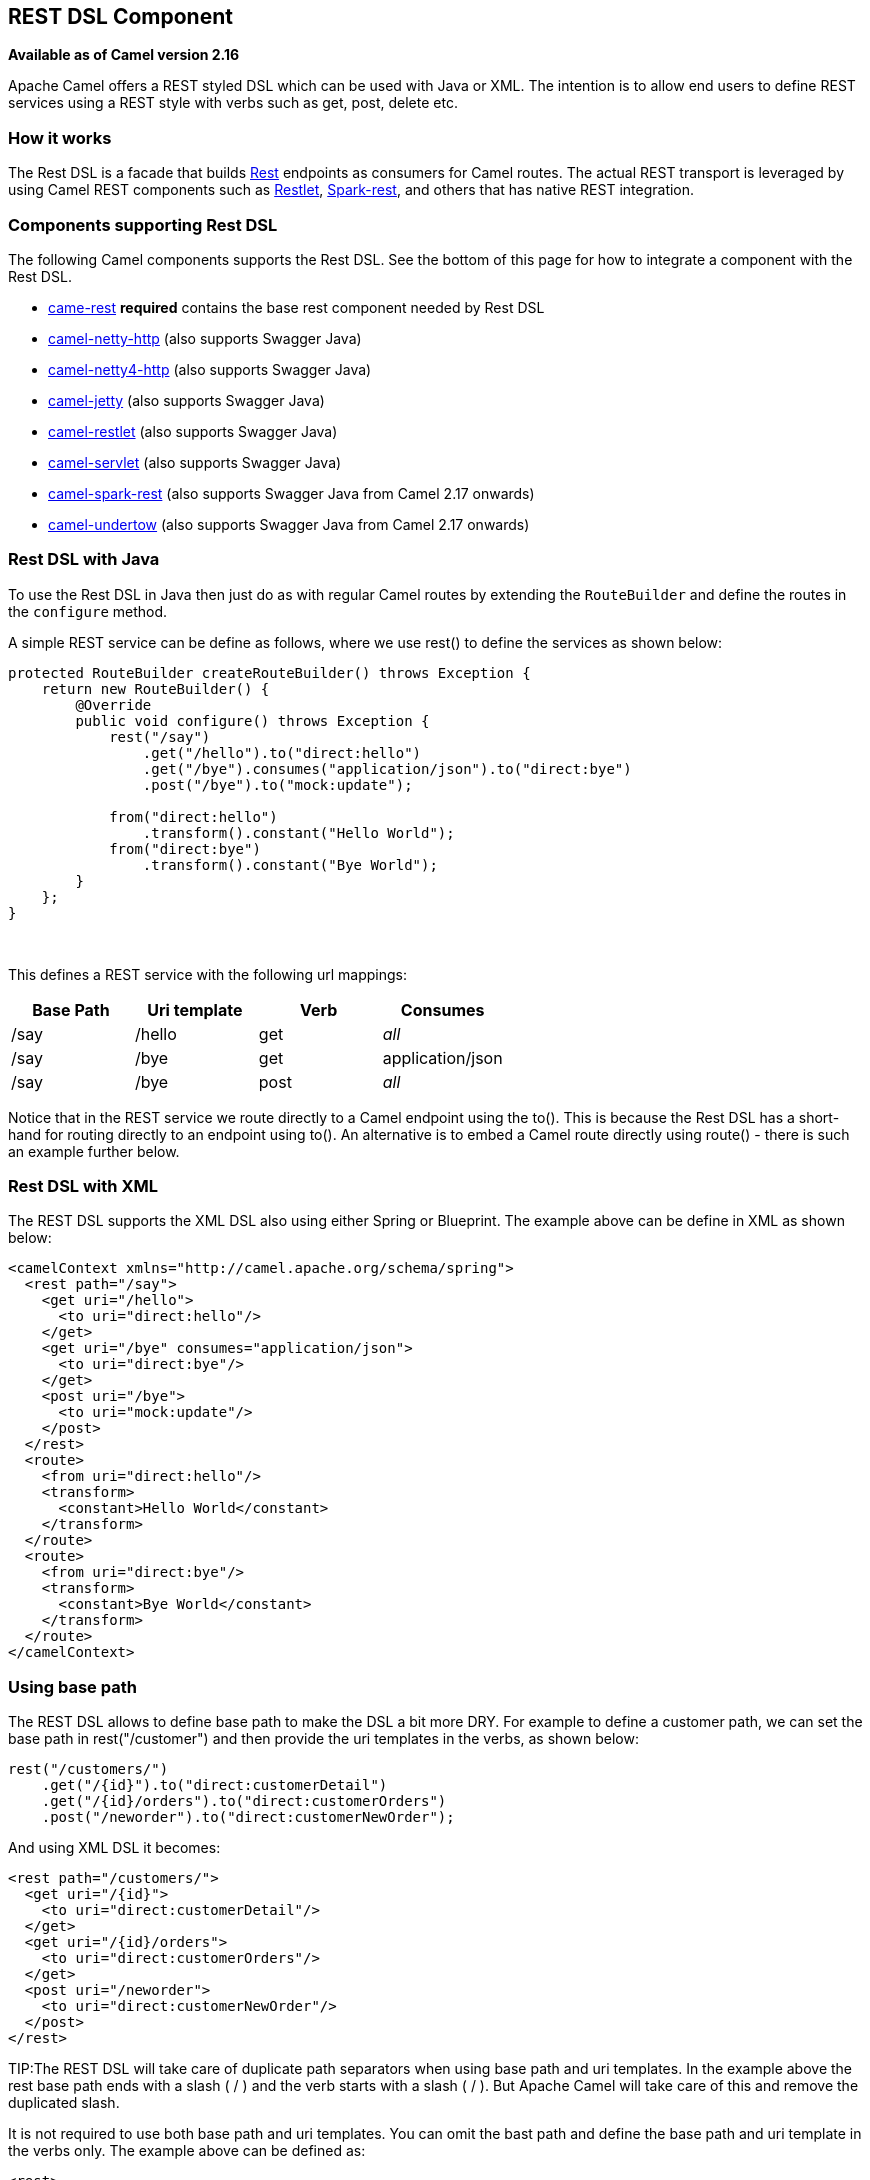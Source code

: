 == REST DSL Component

*Available as of Camel version 2.16*

Apache Camel offers a REST styled DSL which can be used with Java or
XML. The intention is to allow end users to define REST services using a
REST style with verbs such as get, post, delete etc.

=== How it works

The Rest DSL is a facade that builds xref:rest-component.adoc[Rest] endpoints as
consumers for Camel routes. The actual REST transport is leveraged by
using Camel REST components such
as xref:restlet-component.adoc[Restlet], xref:restlet-component.adoc[Spark-rest], and
others that has native REST integration.

=== Components supporting Rest DSL

The following Camel components supports the Rest DSL. See the bottom of
this page for how to integrate a component with the Rest DSL.

* xref:rest-component.adoc[came-rest] *required* contains the base rest component needed by Rest DSL
* xref:netty-http-component.adoc[camel-netty-http] (also
supports Swagger Java)
* xref:netty4-http-component.adoc[camel-netty4-http] (also
supports Swagger Java)
* xref:jetty-component.adoc[camel-jetty] (also
supports Swagger Java)
* xref:restlet-component.adoc[camel-restlet] (also
supports Swagger Java)
* xref:servlet-component.adoc[camel-servlet] (also
supports Swagger Java)
* xref:spark-rest-component.adoc[camel-spark-rest] (also
supports Swagger Java from Camel 2.17 onwards)
* xref:undertow-component.adoc[camel-undertow] (also
supports Swagger Java from Camel 2.17 onwards)

=== Rest DSL with Java

To use the Rest DSL in Java then just do as with regular Camel routes by
extending the `RouteBuilder` and define the routes in the `configure`
method.

A simple REST service can be define as follows, where we use rest() to
define the services as shown below:

[source,java]
----
protected RouteBuilder createRouteBuilder() throws Exception {
    return new RouteBuilder() {
        @Override
        public void configure() throws Exception {
            rest("/say")
                .get("/hello").to("direct:hello")
                .get("/bye").consumes("application/json").to("direct:bye")
                .post("/bye").to("mock:update");

            from("direct:hello")
                .transform().constant("Hello World");
            from("direct:bye")
                .transform().constant("Bye World");
        }
    };
}
----

 

This defines a REST service with the following url mappings:

[width="100%",cols="25%,25%,25%,25%",options="header",]
|===
|Base Path |Uri template |Verb |Consumes

|/say |/hello |get |_all_

|/say |/bye |get |application/json

|/say |/bye |post |_all_
|===

Notice that in the REST service we route directly to a Camel endpoint
using the to(). This is because the Rest DSL has a short-hand for
routing directly to an endpoint using to(). An alternative is to embed a
Camel route directly using route() - there is such an example further
below.

=== Rest DSL with XML

The REST DSL supports the XML DSL also using either Spring or Blueprint.
The example above can be define in XML as shown below:

[source,xml]
----
<camelContext xmlns="http://camel.apache.org/schema/spring">
  <rest path="/say">
    <get uri="/hello">
      <to uri="direct:hello"/>
    </get>
    <get uri="/bye" consumes="application/json">
      <to uri="direct:bye"/>
    </get>
    <post uri="/bye">
      <to uri="mock:update"/>
    </post>
  </rest>
  <route>
    <from uri="direct:hello"/>
    <transform>
      <constant>Hello World</constant>
    </transform>
  </route>
  <route>
    <from uri="direct:bye"/>
    <transform>
      <constant>Bye World</constant>
    </transform>
  </route>
</camelContext>
----

=== Using base path

The REST DSL allows to define base path to make the DSL a bit more DRY.
For example to define a customer path, we can set the base path in
rest("/customer") and then provide the uri templates in the verbs, as
shown below:

[source,java]
----
rest("/customers/")
    .get("/{id}").to("direct:customerDetail")
    .get("/{id}/orders").to("direct:customerOrders")
    .post("/neworder").to("direct:customerNewOrder");
----

And using XML DSL it becomes:

[source,xml]
----
<rest path="/customers/">
  <get uri="/{id}">
    <to uri="direct:customerDetail"/>
  </get>
  <get uri="/{id}/orders">
    <to uri="direct:customerOrders"/>
  </get>
  <post uri="/neworder">
    <to uri="direct:customerNewOrder"/>
  </post>
</rest>
----

TIP:The REST DSL will take care of duplicate path separators when using base
path and uri templates. In the example above the rest base path ends
with a slash ( / ) and the verb starts with a slash ( / ). But Apache
Camel will take care of this and remove the duplicated slash.

It is not required to use both base path and uri templates. You can omit
the bast path and define the base path and uri template in the verbs
only. The example above can be defined as:

[source,xml]
----
<rest>
  <get uri="/customers/{id}">
    <to uri="direct:customerDetail"/>
  </get>
  <get uri="/customers/{id}/orders">
    <to uri="direct:customerOrders"/>
  </get>
  <post uri="/customers/neworder">
    <to uri="direct:customerNewOrder"/>
  </post>
</rest>
----

=== Using Dynamic To in Rest DSL

*Available as of Camel 2.16*

The Rest DSL supports the new .toD <toD> as dynamic
to in the rest-dsl. For example to do a request/reply
over xref:jms-component.adoc[JMS] where the queue name is dynamic defined

[source,java]
----
 public void configure() throws Exception {
   rest("/say")
     .get("/hello/{language}").toD("jms:queue:hello-${header.language}");
}
----

=== And in XML DSL

[source,xml]
----
<rest uri="/say">
  <get uri="/hello//{language}">
    <toD uri="jms:queue:hello-${header.language}"/>
  </get>
<rest>
----

See more details at Message Endpoint about
the dynamic to, and what syntax it supports. By default it uses
the xref:simple-language.adoc[Simple] language, but it has more power than so.

=== Embedding Camel routes

Each of the rest services becomes a Camel route, so in the first example
we have 2 x get and 1 x post REST service, which each become a Camel
route. And we have 2 regular Camel routes, meaning we have 3 + 2 = 5
routes in total. 

There are two route modes with the Rest DSL

* mini using a singular to
* embedding a Camel route using route 

The first example is using the former with a singular to. And that is
why we end up with 3 + 2 = 5 total routes.

The same example could use embedded Camel routes, which is shown below:

[source,java]
----
protected RouteBuilder createRouteBuilder() throws Exception {
    return new RouteBuilder() {
        @Override
        public void configure() throws Exception {
            rest("/say/hello")
                .get().route().transform().constant("Hello World");
            rest("/say/bye")
                .get().consumes("application/json").route().transform().constant("Bye World").endRest()
                .post().to("mock:update");
    };
}
----

In the example above, we are embedding routes directly in the rest
service using .route(). Notice we need to use .endRest() to tell Camel
where the route ends, so we can _go back_ to the Rest DSL and continue
defining REST services.

=== Configuring route options

In the embedded route you can configure the route settings such as
routeId, autoStartup and various other options you can set on routes
today.

[source,java]
----
.get()
  .route().routeId("myRestRoute").autoStartup(false)
  .transform().constant("Hello World");
----


=== Managing Rest services

Each of the rest services becomes a Camel route, so in the first example
we have 2 x get and 1 x post REST service, which each become a Camel
route. This makes it _the same_ from Camel to manage and run these
services - as they are just Camel routes. This means any tooling and API
today that deals with Camel routes, also work with the REST services.

This means you can use JMX to stop/start routes, and also get the JMX
metrics about the routes, such as number of message processed, and their
performance statistics.

There is also a Rest Registry JMX MBean that contains a registry of all
REST services which has been defined. 

=== Binding to POJOs using

The Rest DSL supports automatic binding json/xml contents to/from POJOs
using Camels Data Format. By default the binding
mode is off, meaning there is no automatic binding happening for
incoming and outgoing messages.

You may want to use binding if you develop POJOs that maps to your REST
services request and response types. This allows you as a developer to
work with the POJOs in Java code.

The binding modes are:

[width="100%",cols="10%,90%",options="header",]
|===
|Binding Mode |Description

|off |Binding is turned off. This is the default option.

|auto |Binding is enabled and Camel is relaxed and support json, xml or both if
the needed data formats are included in the classpath. Notice that if
for example `camel-jaxb` is not on the classpath, then XML binding is
not enabled.

|json |Binding to/from json is enabled, and requires a json capabile data
format on the classpath. By default Camel will use `json-jackson` as the
data format. See the INFO box below for more details.

|xml |Binding to/from xml is enabled, and requires `camel-jaxb` on the
classpath. See the INFO box below for more details.

|json_xml |Binding to/from json and xml is enabled and requires both data formats to
be on the classpath. See the INFO box below for more details.
|===

TIP: From *Camel 2.14.1* onwards when using camel-jaxb for xml bindings, then
you can use the option `mustBeJAXBElement` to relax the output message
body must be a class with JAXB annotations. You can use this in
situations where the message body is already in XML format, and you want
to use the message body as-is as the output type. If that is the case,
then set the dataFormatProperty option `mustBeJAXBElement` to `false`
value.

NOTE: From *Camel 2.16.3* onwards the binding from POJO to JSon/JAXB will only
happen if the `content-type` header includes the
word `json` or `xml` representatively. This allows you to specify a
custom content-type if the message body should not attempt to be
marshalled using the binding. For example if the message body is a
custom binary payload etc.

To use binding you must include the necessary data formats on the
classpath, such as `camel-jaxb` and/or `camel-jackson`. And then enable
the binding mode. You can configure the binding mode globally on the
rest configuration, and then override per rest service as well.

To enable binding you configure this in Java DSL as shown below

[source,java]
----
restConfiguration().component("restlet").host("localhost").port(portNum).bindingMode(RestBindingMode.auto);
----

And in XML DSL

[source,xml]
----
<restConfiguration bindingMode="auto" component="restlet" port="8080"/>
----

When binding is enabled Camel will bind the incoming and outgoing
messages automatic, accordingly to the content type of the message. If
the message is json, then json binding happens; and so if the message is
xml then xml binding happens. The binding happens for incoming and reply
messages. The table below summaries what binding occurs for incoming and
reply messages. 

[width="100%",cols="25%,25%,25%,25%",options="header",]
|===
|Message Body |Direction |Binding Mode |Message Body

|XML |Incoming |auto,
xml,
json_xml |POJO

|POJO |Outgoing |auto,
xml, json_xml |XML

|JSON |Incoming |auto,
json,
json_xml |POJO

|POJO |Outgoing |auto,
json,
json_xml |JSON
|===
 
When using binding you must also configure what POJO type to map to.
This is mandatory for incoming messages, and optional for outgoing. 

For example to map from xml/json to a pojo class `UserPojo` you do this
in Java DSL as shown below:

[source,java]
----
// configure to use restlet on localhost with the given port
// and enable auto binding mode
restConfiguration().component("restlet").host("localhost").port(portNum).bindingMode(RestBindingMode.auto);

// use the rest DSL to define the rest services
rest("/users/")
    .post().type(UserPojo.class)
        .to("direct:newUser");
----

Notice we use `type` to define the incoming type. We can optionally
define an outgoing type (which can be a good idea, to make it known from
the DSL and also for tooling and JMX APIs to know both the incoming and
outgoing types of the REST services.). To define the outgoing type, we
use `outType` as shown below:

[source,java]
----
// configure to use restlet on localhost with the given port
// and enable auto binding mode
restConfiguration().component("restlet").host("localhost").port(portNum).bindingMode(RestBindingMode.auto);

// use the rest DSL to define the rest services
rest("/users/")
    .post().type(UserPojo.class).outType(CountryPojo.class)
        .to("direct:newUser");
----

To specify input and/or output using an array, append `[]` to the end
of the canonical class name as shown in the following Java DSL:

[source,java]
----
// configure to use restlet on localhost with the given port
// and enable auto binding mode
restConfiguration().component("restlet").host("localhost").port(portNum).bindingMode(RestBindingMode.auto);

// use the rest DSL to define the rest services
rest("/users/")
    .post().type(UserPojo[].class).outType(CountryPojo[].class)
        .to("direct:newUser");
----

The `UserPojo` is just a plain pojo with getter/setter as shown:

[source,java]
----
public class UserPojo {
    private int id;
    private String name;
    public int getId() {
        return id;
    }
    public void setId(int id) {
        this.id = id;
    }
    public String getName() {
        return name;
    }
    public void setName(String name) {
        this.name = name;
    }
}
----

The `UserPojo` only supports json, as XML requires to use JAXB
annotations, so we can add those annotations if we want to support XML
also

[source,java]
----
@XmlRootElement(name = "user")
@XmlAccessorType(XmlAccessType.FIELD)
public class UserPojo {
    @XmlAttribute
    private int id;
    @XmlAttribute
    private String name;
    public int getId() {
        return id;
    }
    public void setId(int id) {
        this.id = id;
    }
    public String getName() {
        return name;
    }
    public void setName(String name) {
        this.name = name;
    }
}
----

By having the JAXB annotations the POJO supports both json and xml
bindings.

=== Configuring Rest DSL
[width="100%",cols="20%,10%,30%",options="header",]
|===
|Option |Default |Description
|component | - |The Camel Rest component to use for the REST transport, such as restlet, spark-rest.

                If no component has been explicit configured, then Camel will lookup if there is a Camel component that integrates with the Rest DSL, or if a org.apache.camel.spi.RestConsumerFactory is registered in the registry. If either one is found, then that is being used.
|apiComponent | - |The Camel component to use as the REST API (such as swagger)
|producerComponent | - |The Camel component to use as the REST producer.
|producerApiDoc | - |The location of the api document (swagger api) the REST producer will use
                     to validate the REST uri and query parameters are valid accordingly to the api document.

                     This requires adding camel-swagger-java to the classpath, and any miss configuration
                    will let Camel fail on startup and report the error(s).

                    The location of the api document is loaded from classpath by default, but you can use
                    `file:` or `\http:` to refer to resources to load from file or http url.
|scheme | http|The scheme to use for exposing the REST service. Usually http or https is supported
|host |- |The hostname to use for exposing the REST service.
|useXForwardHeaders |true |Whether to use X-Forwarded-Host (or Host) from incoming HTTP Header to set the hostname
|apiHost |- |Specific hostname for the API documentation (eg swagger)

             This can be used to override the generated host with this configured hostname
|port |- |The port number to use for exposing the REST service.

*NOTE*: if you use servlet component then the port number configured here does not apply, as the port number in use is the actual port number the servlet component is using, e.g., if using Apache Tomcat its the tomcat HTTP port, if using Apache Karaf it's the HTTP service in Karaf that uses port 8181 by default etc. Though in those situations setting the port number here, allows tooling and JMX to know the port number, so its recommended to set the port number to the number that the servlet engine uses.`

|contextPath |-|Leading context-path the REST services will be using.
 This can be used when using components such as SERVLET where the deployed web application is deployed using a
 context-path.  Or for components such as `camel-jetty` or `camel-netty4-http` that includes a HTTP server.
|apiContextPath | - |A leading API context-path the REST API services will be using.

                    This can be used when using components such as `camel-servlet` where the deployed web application
                    is deployed using a context-path.
|apiContextRouteId | - |Route id to use for the route that services the REST API.
                        The route will by default use an auto assigned route id.
|apiContextIdPattern | - |Optional CamelContext id pattern to only allow Rest APIs from rest services within
  CamelContext's which name matches the pattern.

  The pattern `\#name#` refers to the CamelContext name, to match on the current CamelContext only.
   For any other value, the pattern uses the rules from {@link org.apache.camel.util.
   EndpointHelper#matchPattern(String, String)}
|apiContextListing | - |Sets whether listing of all available CamelContext's with REST services in the JVM is enabled.
    If enabled it allows to discover these contexts, if <tt>false</tt> then only the current CamelContext is in use.
|apiVendorExtension | - |Whether vendor extension is enabled in the Rest APIs. If enabled then Camel will include additional information
                          as vendor extension (eg keys starting with x-) such as route ids, class names etc.

                         Not all 3rd party API gateways and tools supports vendor-extensions when importing your API docs.
|hostNameResolver | -|From *Camel 2.20*
If no hostname has been explicit configured, then this resolver is used to compute the hostname the REST service will be using.

The resolver supports:

allLocalIp (from Camel 2.17)
localHostName
localIp
For Camel 2.16.x or older: localHostName

From Camel 2.17: allLocalIp
|restHostNameResolver | -|Camel 2.19 and before (now called "hostNameResolver")
|bindingMode | off|Whether binding is in use. See further above for more details.
|skipBindingOnErrorCode |true |Camel 2.14.1: Whether to skip binding on output if there is a custom HTTP error code header.

                               This allows to build custom error messages that do not bind to JSON/XML etc, as success messages otherwise will do.

                               See below for an example.
|clientRequestValidation |false |From **Camel 2.22 ** Whether to enable validation of the client request to check
whether the Content-Type and Accept headers from
                    the client is supported by the Rest-DSL configuration of its consumes/produces settings.

                  This can be turned on, to enable this check. In case of validation error,
                  then HTTP Status codes 415 or 406 is returned.
|enableCORS |false |Camel 2.14.1: Whether to enable CORS headers in the HTTP response.
|jsonDataFormat |- |Name of specific JSON data format to use. By default json-jackson will be used.

                    *Important:* This option is only for setting a custom name of the data format, not to refer to an existing data format instance.

                    *Note:* Currently Jackson is what we recommend and are using for testing.
|xmlDataFormat | -|Name of specific XML data format to use. By default jaxb will be used.

                   *Important:* This option is only for setting a custom name of the data format, not to refer to an existing data format instance.

                   *Note:* Currently only jaxb is supported.
|componentProperty | -|Allows to configure as many additional properties.
  This is used to configure component specific options such as for Restlet / Spark-Rest etc.
  The options value can use the # notation to refer to a bean to lookup in
  the xref:../../../../docs/user-manual/en/registry.adoc[Registry]
|endpointProperty | -|Allows to configure as many additional properties.
  This is used to configure endpoint specific options for  Restlet / Spark-Rest etc.
  The options value can use the # notation to refer to a bean to lookup in
  the xref:../../../../docs/user-manual/en/registry.adoc[Registry]
|consumerProperty |- |Allows to configure as many additional properties.
  This is used to configure consumer specific options for  Restlet / Spark-Rest etc.
  The options value can use the # notation to refer to a bean to lookup in
  the xref:../../../../docs/user-manual/en/registry.adoc[Registry]
|dataFormatProperty |- |Allows to configure as many additional properties.
  This is used to configure the data format specific options.

                        For example set property prettyPrint=true to have JSON outputted in pretty mode.

                        From Camel 2.14.1: the keys can be prefixed with either:

*json.in.

*json.out.

* xml.in.

* xml.out.

                        to denote that the option is only for either JSON or XML data format, and only for either the in or the out going. For example a key with value xml.out.mustBeJAXBElement is only for the XML data format for the outgoing.

                        A key without a prefix is a common key for all situations.

                        From Camel 2.17: the options value can use the # notation to refer to a bean to lookup in the Registry
|apiProperty | -|Sets additional options on api level.
|corsHeaders | -|Allows to configure custom CORS headers.
|===


For example to configure to use the spark-rest component on port 9091, then we can do as follows:
[source,java]
----
restConfiguration().component("spark-rest").port(9091).componentProperty("foo", "123");
----

And with XML DSL
[source,xml]
----
<restConfiguration component="spark-rest" port="9091">
  <componentProperty key="foo" value="123"/>
</restConfiguration>
----



If no component has been explicit configured, then Camel will lookup if there is a Camel component that integrates with the Rest DSL, or if a org.apache.camel.spi.RestConsumerFactory is registered in the registry. If either one is found, then that is being used.


You can configure properties on these levels.

* component - Is used to set any options on the Component class. You can
also configure these directly on the component.
* endpoint - Is used set any option on the endpoint level. Many of the
Camel components has many options you can set on endpoint level.
* consumer - Is used to set any option on the consumer level. Some
components has consumer options, which you can also configure from
endpoint level by prefixing the option with "consumer." 
* data format - Is used to set any option on the data formats. For
example to enable pretty print in the json data format.
* cors headers - If cors is enabled, then custom CORS headers can be
set. See below for the default values which are in used. If a custom
header is set then that value takes precedence over the default value.

You can set multiple options of the same level, so you can can for
example configure 2 component options, and 3 endpoint options etc.

 

=== Enabling or disabling Jackson JSON features

*Available as of Camel 2.15*

When using JSON binding you may want to turn specific Jackson features
on or off. For example to disable failing on unknown properties (eg json
input has a property which cannot be mapped to a POJO) then configure
this using the dataFormatProperty as shown below:

[source,java]
----
restConfiguration().component("jetty").host("localhost").port(getPort()).bindingMode(RestBindingMode.json)
   .dataFormatProperty("json.in.disableFeatures", "FAIL_ON_UNKNOWN_PROPERTIES");
----

You can disable more features by separating the values using comma, such
as:

[source,java]
----
.dataFormatProperty("json.in.disableFeatures", "FAIL_ON_UNKNOWN_PROPERTIES,ADJUST_DATES_TO_CONTEXT_TIME_ZONE");
----

Likewise you can enable features using the enableFeatures such as:

[source,java]
----
restConfiguration().component("jetty").host("localhost").port(getPort()).bindingMode(RestBindingMode.json)
   .dataFormatProperty("json.in.disableFeatures", "FAIL_ON_UNKNOWN_PROPERTIES,ADJUST_DATES_TO_CONTEXT_TIME_ZONE")
   .dataFormatProperty("json.in.enableFeatures", "FAIL_ON_NUMBERS_FOR_ENUMS,USE_BIG_DECIMAL_FOR_FLOATS");
----

The values that can be used for enabling and disabling features on
Jackson are the names of the enums from the following three Jackson
classes

* com.fasterxml.jackson.databind.SerializationFeature
* com.fasterxml.jackson.databind.DeserializationFeature
* com.fasterxml.jackson.databind.MapperFeature

The rest configuration is of course also possible using XML DSL

[source,xml]
----
<restConfiguration component="jetty" host="localhost" port="9090" bindingMode="json">
  <dataFormatProperty key="json.in.disableFeatures" value="FAIL_ON_UNKNOWN_PROPERTIES,ADJUST_DATES_TO_CONTEXT_TIME_ZONE"/>
  <dataFormatProperty key="json.in.enableFeatures" value="FAIL_ON_NUMBERS_FOR_ENUMS,USE_BIG_DECIMAL_FOR_FLOATS"/>
</restConfiguration>
----

=== Default CORS headers

*Available as of Camel 2.14.1*

If CORS is enabled then the follow headers is in use by default. You can
configure custom CORS headers which takes precedence over the default
value.

[width="100%",cols="50%,50%",options="header",]
|===
|Key |Value

|Access-Control-Allow-Origin |*

|Access-Control-Allow-Methods |GET, HEAD, POST, PUT, DELETE, TRACE, OPTIONS, CONNECT, PATCH

|Access-Control-Allow-Headers |Origin, Accept, X-Requested-With, Content-Type,
Access-Control-Request-Method, Access-Control-Request-Headers

|Access-Control-Max-Age |3600
|===
 
=== Defining a custom error message as-is

If you want to define custom error messages to be sent back to the
client with a HTTP error code (eg such as 400, 404 etc.) then
from *Camel 2.14.1* onwards you just set a header with the
key `Exchange.HTTP_RESPONSE_CODE` to the error code (must be 300+) such
as 404. And then the message body with any reply message, and optionally
set the content-type header as well. There is a little example shown
below:

[source,java]
----
restConfiguration().component("restlet").host("localhost").port(portNum).bindingMode(RestBindingMode.json);
// use the rest DSL to define the rest services
rest("/users/")
    .post("lives").type(UserPojo.class).outType(CountryPojo.class)
        .route()
            .choice()
                .when().simple("${body.id} < 100")
                    .bean(new UserErrorService(), "idToLowError")
                .otherwise()
                    .bean(new UserService(), "livesWhere");
----

In this example if the input id is a number that is below 100, we want
to send back a custom error message, using the UserErrorService bean,
which is implemented as shown:

[source,java]
----
public class UserErrorService {
    public void idToLowError(Exchange exchange) {
        exchange.getIn().setBody("id value is too low");
        exchange.getIn().setHeader(Exchange.CONTENT_TYPE, "text/plain");
        exchange.getIn().setHeader(Exchange.HTTP_RESPONSE_CODE, 400);
    }
}
----

In the UserErrorService bean we build our custom error message, and set
the HTTP error code to 400. This is important, as that tells rest-dsl
that this is a custom error message, and the message should not use the
output pojo binding (eg would otherwise bind to CountryPojo).

=== Catching JsonParserException and returning a custom error message

From *Camel 2.14.1* onwards you return a custom message as-is (see
previous section). So we can leverage this with Camel error handler to
catch JsonParserException, handle that exception and build our custom
response message. For example to return a HTTP error code 400 with a
hardcoded message, we can do as shown below:

[source,java]
----
onException(JsonParseException.class)
    .handled(true)
    .setHeader(Exchange.HTTP_RESPONSE_CODE, constant(400))
    .setHeader(Exchange.CONTENT_TYPE, constant("text/plain"))
    .setBody().constant("Invalid json data");
----

=== Query Parameter default Values

You can specify default values for parameters in the rest-dsl, such as
the verbose parameter below:

[source,java]
----
  rest("/customers/")
      .get("/{id}").to("direct:customerDetail")
      .get("/{id}/orders")
        .param().name("verbose").type(RestParamType.query).defaultValue("false").description("Verbose order details").endParam()
          .to("direct:customerOrders")
      .post("/neworder").to("direct:customerNewOrder");
----

From *Camel 2.17* onwards then the default value is automatic set as
header on the incoming Camel `Message`. So if the call
the `/customers/id/orders` do not include a query parameter with
key `verbose` then Camel will now include a header with key `verbose`
and the value `false` because it was declared as the default value. This
functionality is only applicable for query parameters.


=== Client Request Validation

From *Camel 2.22* onwards its possible to enable validation of the incoming client request.
The validation checks for the following:

- Content-Type header matches what the Rest DSL consumes. (Returns HTTP Status 415)
- Accept header matches what the Rest DSL produces. (Returns HTTP Status 406)
- Missing required data (query parameters, HTTP headers, body). (Returns HTTP Status 400)

If the validation fails then Rest DSL will return back an empty response
with a HTTP error code.

The validation is by default turned off (to be backwards compatible).
It can be turned on via `clientRequestValidation` as shown below:

[source,java]
----
restConfiguration().component("jetty").host("localhost")
    .clientRequestValidation(true);
----


=== Integrating a Camel component with Rest DSL

Any Apache Camel component can integrate with the Rest DSL if they can
be used as a REST service (eg as a REST consumer in Camel lingo). To
integrate with the Rest DSL, then the component should implement
the `org.apache.camel.spi.RestConsumerFactory`. The Rest DSL will then
invoke the `createConsumer` method when it setup the Camel routes from
the defined DSL. The component should then implement logic to create a
Camel consumer that exposes the REST services based on the given
parameters, such as path, verb, and other options. For example see the
source code for camel-restlet, camel-spark-rest.

=== Swagger API

The Rest DSL supports Swagger Java by
the `camel-swagger-java` module. See more details at
 Swagger and the `camel-swagger-java` example
from the Apache Camel distribution.

From *Camel 2.16* onwards you can define each parameter fine grained
with details such as name, description, data type, parameter type and so
on, using the <param>. For example to define the id path parameter you
can do as shown below:

[source,xml]
----
<!-- this is a rest GET to view an user by the given id -->
<get uri="/{id}" outType="org.apache.camel.example.rest.User">
  <description>Find user by id</description>
  <param name="id" type="path" description="The id of the user to get" dataType="int"/>
  <to uri="bean:userService?method=getUser(${header.id})"/>
</get>
----

And in Java DSL

[source,java]
----
.get("/{id}").description("Find user by id").outType(User.class)
    .param().name("id").type(path).description("The id of the user to get").dataType("int").endParam()
    .to("bean:userService?method=getUser(${header.id})")
----

The body parameter type requires to use body as well for the name. For
example a REST PUT operation to create/update an user could be done as:

[source,xml]
----
<!-- this is a rest PUT to create/update an user -->
<put type="org.apache.camel.example.rest.User">
  <description>Updates or create a user</description>
  <param name="body" type="body" description="The user to update or create"/>
  <to uri="bean:userService?method=updateUser"/>
</put>
----

And in Java DSL

[source,java]
----
.put().description("Updates or create a user").type(User.class)
    .param().name("body").type(body).description("The user to update or create").endParam()
    .to("bean:userService?method=updateUser")
----

==== Vendor Extensions

The generated API documentation can be configured to include vendor extensions (https://swagger.io/specification/#specificationExtensions)
which document the operations and definitions with additional information, such as class name of model classes, camel context id and route id's.
This information can aid developers and during trouble shooting. However at production usage you may wish to not have this turned
on to avoid leaking implementation details into your API docs.

The vendor extension information is stored in the API documentation with keys starting with `x-`.

NOTE: Not all 3rd party API gateways and tools supports vendor-extensions when importing your API docs.

The vendor extensions can be turned on `RestConfiguration` via the `apiVendorExtension` option:

[source,java]
----
restConfiguration()
    .component("servlet")
    .bindingMode(RestBindingMode.json)
    .dataFormatProperty("prettyPrint", "true")
    .apiContextPath("api-doc")
    .apiVendorExtension(true)
        .apiProperty("api.title", "User API").apiProperty("api.version", "1.0.0")
        .apiProperty("cors", "true");
----

And in XML DSL:
[source,xml]
----
 <restConfiguration component="servlet" bindingMode="json"
                       apiContextPath="api-docs"
                       apiVendorExtension="true">

      <!-- we want json output in pretty mode -->
      <dataFormatProperty key="prettyPrint" value="true"/>

      <!-- setup swagger api descriptions -->
      <apiProperty key="api.version" value="1.0.0"/>
      <apiProperty key="api.title" value="User API"/>

</restConfiguration>
----

==== Supported API properties

The following table lists supported API properties and explains their effect. To set them use `apiProperty(String, String)` in the Java DSL
or `<apiProperty>` when defining the REST API via XML configuration. Properties in **bold** are required by the OpenAPI 2.0 specification. 
Most of the properties affect the OpenAPI https://github.com/OAI/OpenAPI-Specification/blob/master/versions/2.0.md#infoObject[Info object], https://github.com/OAI/OpenAPI-Specification/blob/master/versions/2.0.md#licenseObject[License object] or https://github.com/OAI/OpenAPI-Specification/blob/master/versions/2.0.md#contact-object[Contact object].

|===
|Property | Description
| **api.version** | Version of the API 
| **api.title** | Title of the API
| api.description | Description of the API
| api.termsOfService | API Terms of Service of the API
| api.license.name | License information of the API
| api.license.url | URL for the License of the API
| api.contact.name | The identifying name of the contact person/organization
| api.contact.url | The URL pointing to the contact information
| api.contact.email | The email address of the contact person/organization
| api.specification.contentType.json | The Content-Type of the served OpenAPI JSON specification, `application/json` by default
| api.specification.contentType.yaml | The Content-Type of the served OpenAPI YAML specification, `text/yaml` by default
|===
